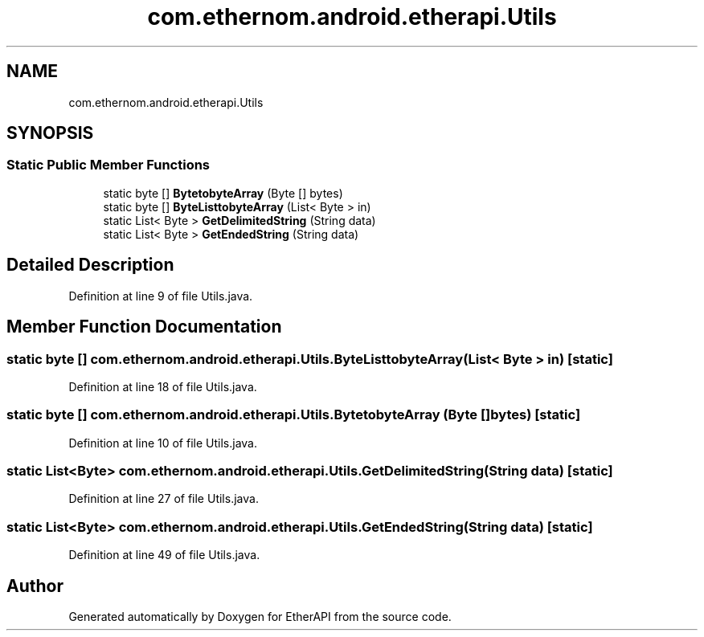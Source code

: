 .TH "com.ethernom.android.etherapi.Utils" 3 "Fri Nov 1 2019" "EtherAPI" \" -*- nroff -*-
.ad l
.nh
.SH NAME
com.ethernom.android.etherapi.Utils
.SH SYNOPSIS
.br
.PP
.SS "Static Public Member Functions"

.in +1c
.ti -1c
.RI "static byte [] \fBBytetobyteArray\fP (Byte [] bytes)"
.br
.ti -1c
.RI "static byte [] \fBByteListtobyteArray\fP (List< Byte > in)"
.br
.ti -1c
.RI "static List< Byte > \fBGetDelimitedString\fP (String data)"
.br
.ti -1c
.RI "static List< Byte > \fBGetEndedString\fP (String data)"
.br
.in -1c
.SH "Detailed Description"
.PP 
Definition at line 9 of file Utils\&.java\&.
.SH "Member Function Documentation"
.PP 
.SS "static byte [] com\&.ethernom\&.android\&.etherapi\&.Utils\&.ByteListtobyteArray (List< Byte > in)\fC [static]\fP"

.PP
Definition at line 18 of file Utils\&.java\&.
.SS "static byte [] com\&.ethernom\&.android\&.etherapi\&.Utils\&.BytetobyteArray (Byte [] bytes)\fC [static]\fP"

.PP
Definition at line 10 of file Utils\&.java\&.
.SS "static List<Byte> com\&.ethernom\&.android\&.etherapi\&.Utils\&.GetDelimitedString (String data)\fC [static]\fP"

.PP
Definition at line 27 of file Utils\&.java\&.
.SS "static List<Byte> com\&.ethernom\&.android\&.etherapi\&.Utils\&.GetEndedString (String data)\fC [static]\fP"

.PP
Definition at line 49 of file Utils\&.java\&.

.SH "Author"
.PP 
Generated automatically by Doxygen for EtherAPI from the source code\&.
